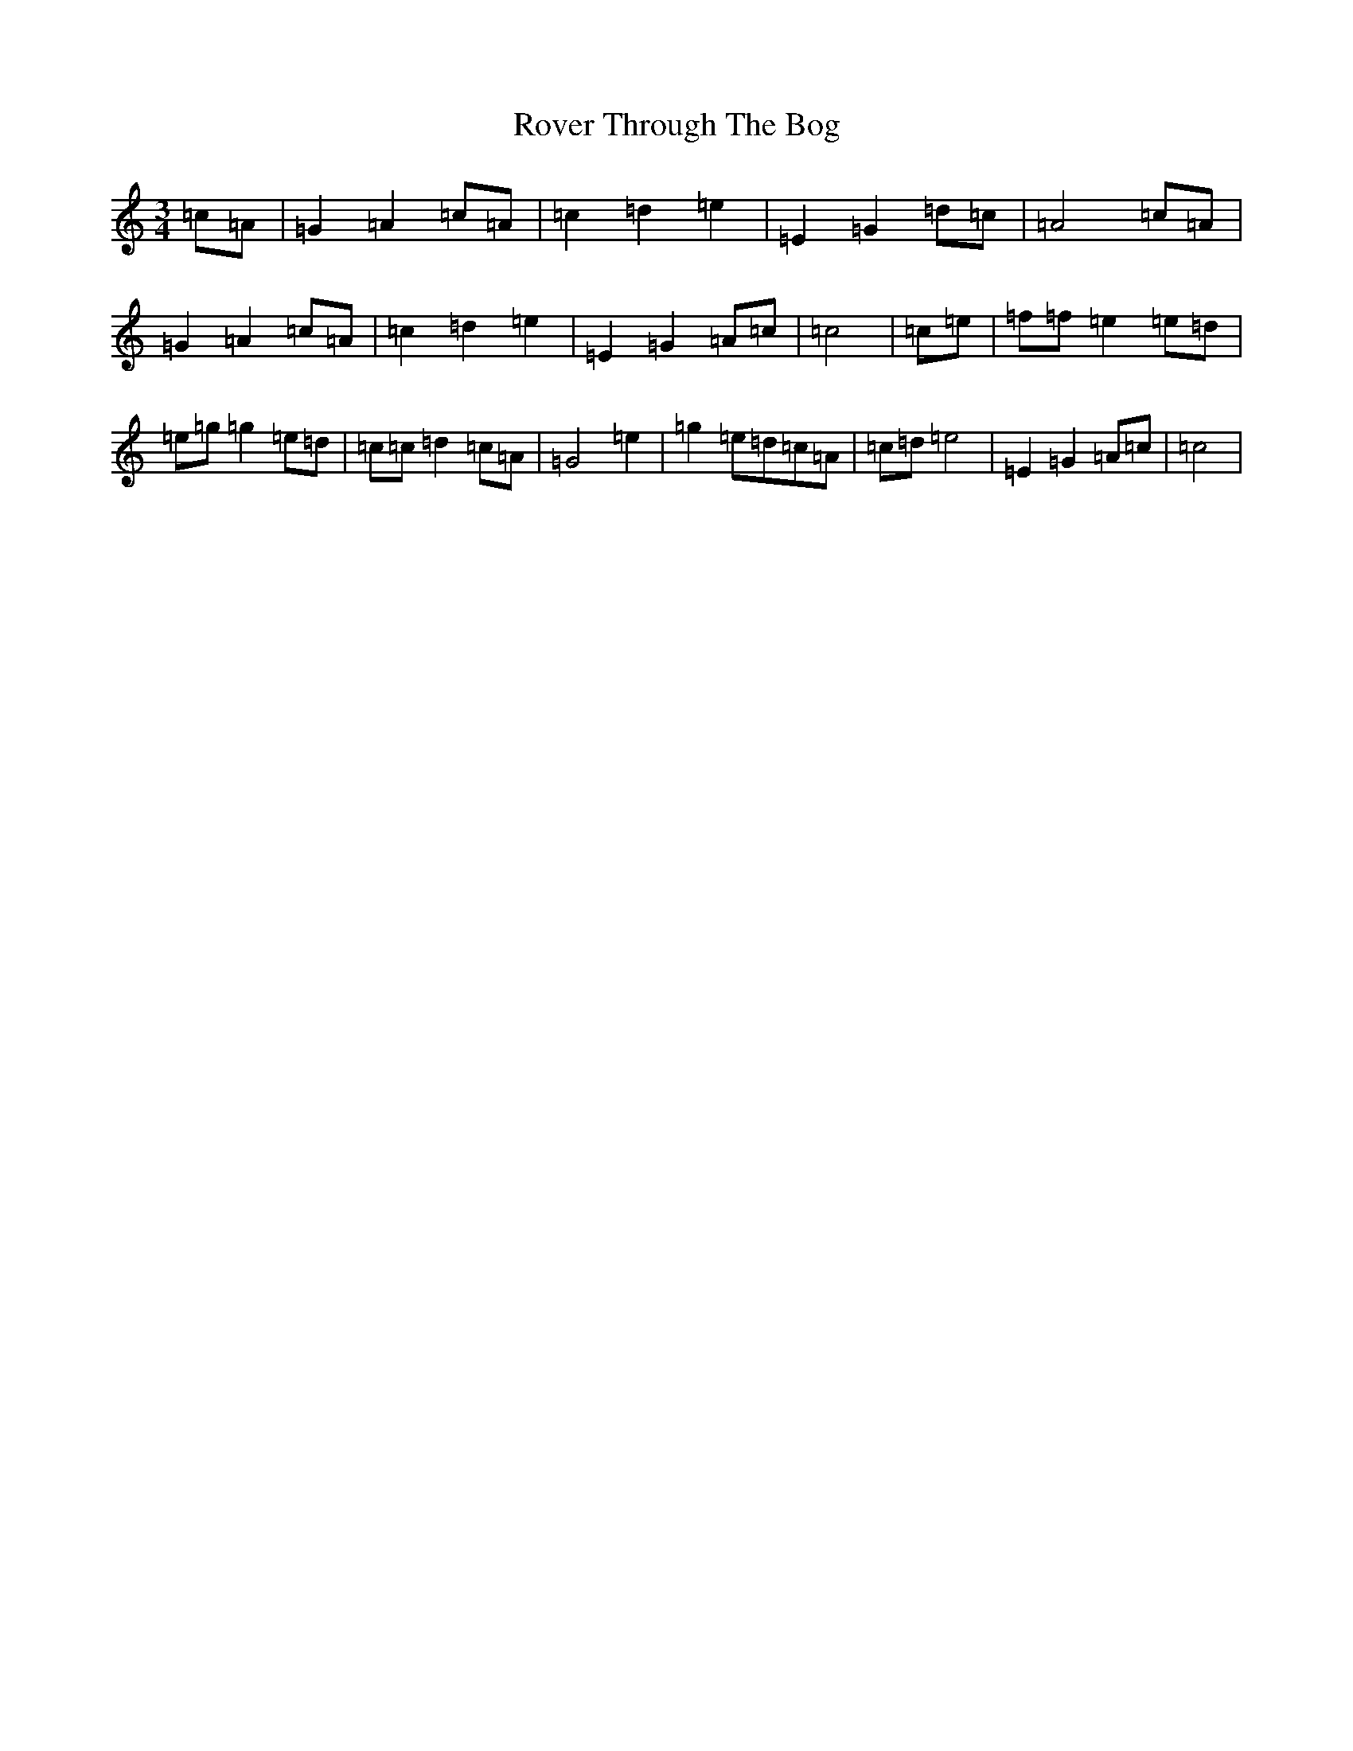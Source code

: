 X: 6041
T: Rover Through The Bog
S: https://thesession.org/tunes/12712#setting21487
R: waltz
M:3/4
L:1/8
K: C Major
=c=A|=G2=A2=c=A|=c2=d2=e2|=E2=G2=d=c|=A4=c=A|=G2=A2=c=A|=c2=d2=e2|=E2=G2=A=c|=c4|=c=e|=f=f=e2=e=d|=e=g=g2=e=d|=c=c=d2=c=A|=G4=e2|=g2=e=d=c=A|=c=d=e4|=E2=G2=A=c|=c4|